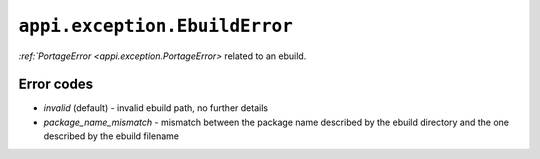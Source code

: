 .. _appi.exception.EbuildError:

==============================
``appi.exception.EbuildError``
==============================

`:ref:`PortageError <appi.exception.PortageError>` related to an ebuild.


Error codes
-----------

- `invalid` (default) - invalid ebuild path, no further details
- `package_name_mismatch` - mismatch between the package name described by the
  ebuild directory and the one described by the ebuild filename
